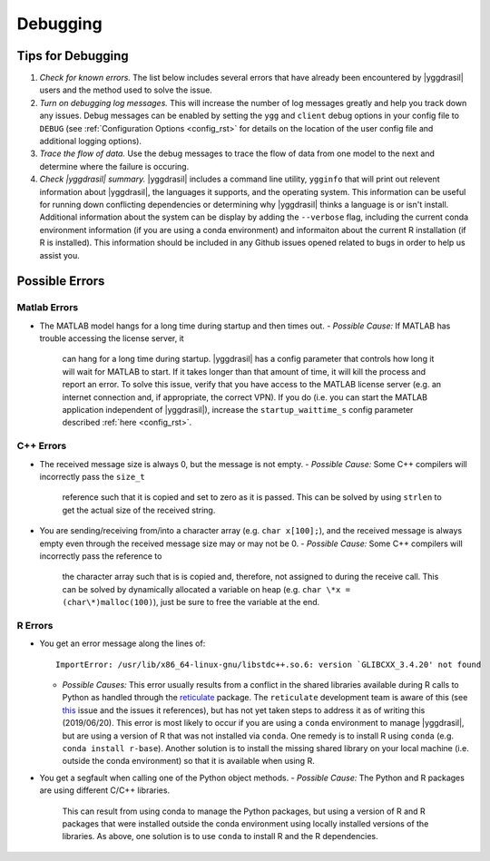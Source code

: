.. _debugging_rst:

Debugging
#########

Tips for Debugging
==================

#. *Check for known errors.* The list below includes several errors that have
   already been encountered by |yggdrasil| users and the method used to solve 
   the issue.
#. *Turn on debugging log messages.* This will increase the number of log
   messages greatly and help you track down any issues. Debug messages can be
   enabled by setting the ``ygg`` and ``client`` debug options in your config 
   file to ``DEBUG`` (see :ref:`Configuration Options <config_rst>` for details
   on the location of the user config file and additional logging options).
#. *Trace the flow of data.* Use the debug messages to trace the flow of data 
   from one model to the next and determine where the failure is occuring.
#. *Check |yggdrasil| summary.* |yggdrasil| includes a command line utility,
   ``ygginfo`` that will print out relevent information about |yggdrasil|, the
   languages it supports, and the operating system. This information can be
   useful for running down conflicting dependencies or determining why
   |yggdrasil| thinks a language is or isn't install. Additional information
   about the system can be display by adding the ``--verbose`` flag, including
   the current conda environment information (if you are using a conda
   environment) and informaiton about the current R installation (if R is
   installed). This information should be included in any Github issues opened
   related to bugs in order to help us assist you.

Possible Errors
===============

..
  General Errors
  --------------

Matlab Errors
-------------

- The MATLAB model hangs for a long time during startup and then times out.
  - *Possible Cause:* If MATLAB has trouble accessing the license server, it
    can hang for a long time during startup. |yggdrasil| has a config parameter 
    that controls how long it will wait for MATLAB to start. If it takes longer 
    than that amount of time, it will kill the process and report an error. To 
    solve this issue, verify that you have access to the MATLAB license server 
    (e.g. an internet connection and, if appropriate, the correct VPN). If you 
    do (i.e. you can start the MATLAB application independent of |yggdrasil|), 
    increase the ``startup_waittime_s`` config parameter described 
    :ref:`here <config_rst>`.

C++ Errors
----------

- The received message size is always 0, but the message is not empty.
  - *Possible Cause:* Some C++ compilers will incorrectly pass the ``size_t`` 
    reference such that it is copied and set to zero as it is passed. This can 
    be solved by using ``strlen`` to get the actual size of the received string.
- You are sending/receiving from/into a character array (e.g. ``char x[100];``), 
  and the received message is always empty even through the received message 
  size may or may not be 0.
  - *Possible Cause:* Some C++ compilers will incorrectly pass the reference to
    the character array such that is is copied and, therefore, not assigned to 
    during the receive call. This can be solved by dynamically allocated a 
    variable on heap (e.g. ``char \*x = (char\*)malloc(100)``), just be sure to 
    free the variable at the end.

R Errors
--------

- You get an error message along the lines of::
    
      ImportError: /usr/lib/x86_64-linux-gnu/libstdc++.so.6: version `GLIBCXX_3.4.20' not found

  - *Possible Causes:* This error usually results from a conflict in the shared libraries
    available during R calls to Python as handled through the 
    `reticulate <https://rstudio.github.io/reticulate/>`_ package. The ``reticulate``
    development team is aware of this (see
    `this <https://github.com/rstudio/reticulate/issues/428>`_ issue and the issues it
    references), but has not yet taken steps to address it as of writing this
    (2019/06/20). This error is most likely to occur if you are using a ``conda`` 
    environment to manage |yggdrasil|, but are using a version of R that was not 
    installed via ``conda``. One remedy is to install R using ``conda`` (e.g.
    ``conda install r-base``). Another solution is to install the missing shared
    library on your local machine (i.e. outside the conda environment) so that it is
    available when using R.
- You get a segfault when calling one of the Python object methods.
  - *Possible Cause:* The Python and R packages are using different C/C++ libraries. 
    This can result from using conda to manage the Python packages, but using a 
    version of R and R packages that were installed outside the conda environment
    using locally installed versions of the libraries. As above, one solution is to
    use ``conda`` to install R and the R dependencies.
    
